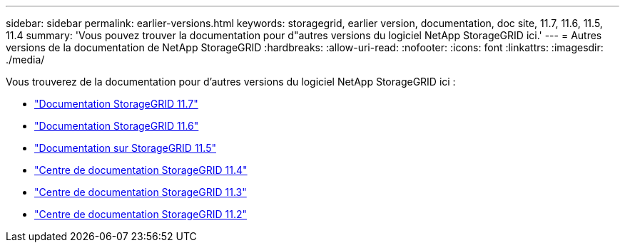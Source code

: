 ---
sidebar: sidebar 
permalink: earlier-versions.html 
keywords: storagegrid, earlier version, documentation, doc site, 11.7, 11.6, 11.5, 11.4 
summary: 'Vous pouvez trouver la documentation pour d"autres versions du logiciel NetApp StorageGRID ici.' 
---
= Autres versions de la documentation de NetApp StorageGRID
:hardbreaks:
:allow-uri-read: 
:nofooter: 
:icons: font
:linkattrs: 
:imagesdir: ./media/


[role="lead"]
Vous trouverez de la documentation pour d'autres versions du logiciel NetApp StorageGRID ici :

* https://docs.netapp.com/us-en/storagegrid-117/index.html["Documentation StorageGRID 11.7"^]
* https://docs.netapp.com/us-en/storagegrid-116/index.html["Documentation StorageGRID 11.6"^]
* https://docs.netapp.com/us-en/storagegrid-115/index.html["Documentation sur StorageGRID 11.5"^]
* https://docs.netapp.com/sgws-114/index.jsp["Centre de documentation StorageGRID 11.4"^]
* https://docs.netapp.com/sgws-113/index.jsp["Centre de documentation StorageGRID 11.3"^]
* https://docs.netapp.com/sgws-112/index.jsp["Centre de documentation StorageGRID 11.2"^]

